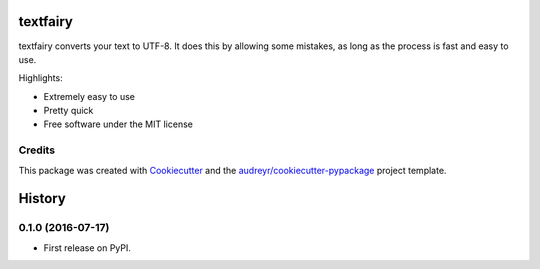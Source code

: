 ===============================
textfairy
===============================


.. image:: https://img.shields.io/pypi/v/textfairy.svg
        :target: https://pypi.python.org/pypi/textfairy

.. image:: https://img.shields.io/travis/timClicks/textfairy.svg
        :target: https://travis-ci.org/timClicks/textfairy

.. image:: https://readthedocs.org/projects/textfairy/badge/?version=latest
        :target: https://textfairy.readthedocs.io/en/latest/?badge=latest
        :alt: Documentation Status

.. image:: https://pyup.io/repos/github/timClicks/textfairy/shield.svg
     :target: https://pyup.io/repos/github/timClicks/textfairy/
     :alt: Updates


textfairy converts your text to UTF-8. It does this by allowing some mistakes,
as long as the process is fast and easy to use.

Highlights:

* Extremely easy to use
* Pretty quick
* Free software under the MIT license



Credits
---------

This package was created with Cookiecutter_ and the `audreyr/cookiecutter-pypackage`_ project template.


.. _Cookiecutter: https://github.com/audreyr/cookiecutter
.. _`audreyr/cookiecutter-pypackage`: https://github.com/audreyr/cookiecutter-pypackage


=======
History
=======

0.1.0 (2016-07-17)
------------------

* First release on PyPI.


